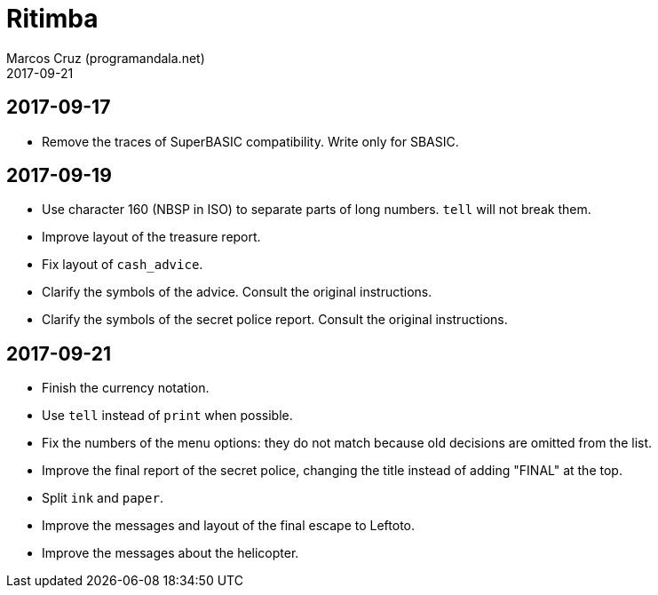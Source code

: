 = Ritimba
:author: Marcos Cruz (programandala.net)
:revdate: 2017-09-21

== 2017-09-17

- Remove the traces of SuperBASIC compatibility. Write only for SBASIC.

== 2017-09-19

- Use character 160 (NBSP in ISO) to separate parts of long numbers.
  `tell` will not break them.
- Improve layout of the treasure report.
- Fix layout of `cash_advice`.
- Clarify the symbols of the advice. Consult the original
  instructions.
- Clarify the symbols of the secret police report. Consult the
  original instructions.

== 2017-09-21

- Finish the currency notation.
- Use `tell` instead of `print` when possible.
- Fix the numbers of the menu options: they do not match because old
  decisions are omitted from the list.
- Improve the final report of the secret police, changing the title
  instead of adding "FINAL" at the top.
- Split `ink` and `paper`.
- Improve the messages and layout of the final escape to Leftoto.
- Improve the messages about the helicopter.
